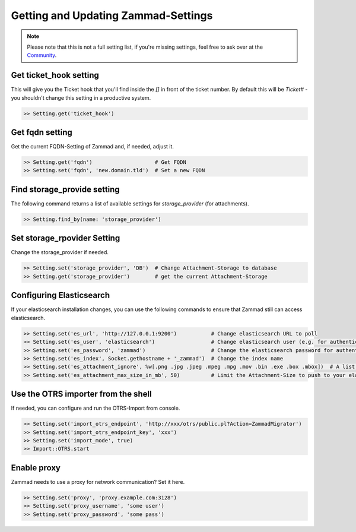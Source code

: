 Getting and Updating Zammad-Settings
************************************

.. note:: Please note that this is not a full setting list, if you're missing settings, feel free to ask over at the `Community <https://community.zammad.org>`_.


Get ticket_hook setting
-----------------------

This will give you the Ticket hook that you'll find inside the `[]` in front of the ticket number.
By default this will be `Ticket#` - you shouldn't change this setting in a productive system.

.. code-block:: ruby

   >> Setting.get('ticket_hook')


Get fqdn setting
----------------

Get the current FQDN-Setting of Zammad and, if needed, adjust it.

.. code-block:: ruby

   >> Setting.get('fqdn')                    # Get FQDN
   >> Setting.set('fqdn', 'new.domain.tld')  # Set a new FQDN


Find storage_provide setting
----------------------------

The following command returns a list of available settings for `storage_provider` (for attachments).

.. code-block:: ruby

   >> Setting.find_by(name: 'storage_provider')


Set storage_rpovider Setting
----------------------------

Change the storage_provider if needed.

.. code-block:: ruby

   >> Setting.set('storage_provider', 'DB')  # Change Attachment-Storage to database
   >> Setting.get('storage_provider')        # get the current Attachment-Storage


Configuring Elasticsearch
-------------------------

If your elasticsearch installation changes, you can use the following commands to ensure that Zammad still can access elasticsearch.

.. code-block:: ruby

   >> Setting.set('es_url', 'http://127.0.0.1:9200')           # Change elasticsearch URL to poll
   >> Setting.set('es_user', 'elasticsearch')                  # Change elasticsearch user (e.g. for authentication)
   >> Setting.set('es_password', 'zammad')                     # Change the elasticsearch password for authentication
   >> Setting.set('es_index', Socket.gethostname + '_zammad')  # Change the index name
   >> Setting.set('es_attachment_ignore', %w[.png .jpg .jpeg .mpeg .mpg .mov .bin .exe .box .mbox])  # A list of ignored file extensions (they will not be indexed)
   >> Setting.set('es_attachment_max_size_in_mb', 50)          # Limit the Attachment-Size to push to your elasticsearch index


Use the OTRS importer from the shell
------------------------------------

If needed, you can configure and run the OTRS-Import from console.

.. code-block:: ruby

   >> Setting.set('import_otrs_endpoint', 'http://xxx/otrs/public.pl?Action=ZammadMigrator')
   >> Setting.set('import_otrs_endpoint_key', 'xxx')
   >> Setting.set('import_mode', true)
   >> Import::OTRS.start


Enable proxy
------------

Zammad needs to use a proxy for network communication? Set it here.

.. code-block:: ruby

   >> Setting.set('proxy', 'proxy.example.com:3128')
   >> Setting.set('proxy_username', 'some user')
   >> Setting.set('proxy_password', 'some pass')
